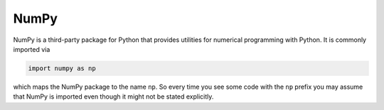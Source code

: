 .. _sec_numpy:

=====
NumPy
=====

NumPy is a third-party package for Python that provides utilities for numerical
programming with Python. It is commonly imported via

.. code-block:: python

    import numpy as np

which maps the NumPy package to the name ``np``. So every time you see some
code with the ``np`` prefix you may assume that NumPy is imported even though
it might not be stated explicitly.
